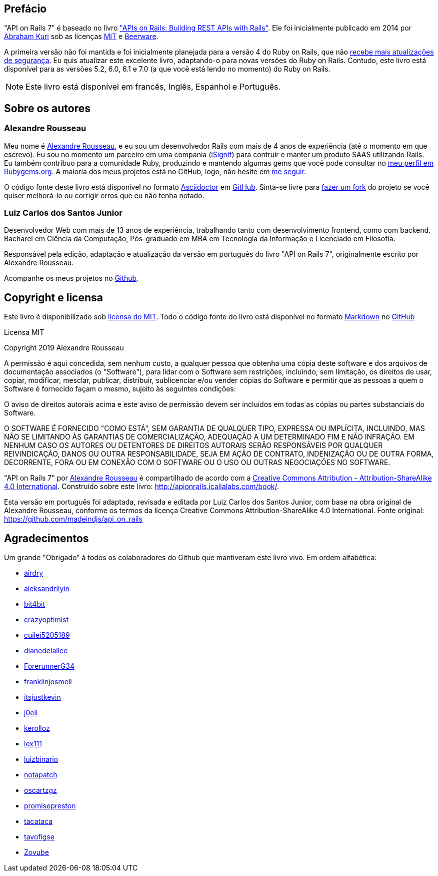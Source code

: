 [#chapter00-before]
= ******

== Prefácio

"API on Rails 7" é baseado no livro http://apionrails.icalialabs.com/book/["APIs on Rails: Building REST APIs with Rails"]. Ele foi inicialmente publicado em 2014 por https://twitter.com/kurenn[Abraham Kuri] sob as licenças http://opensource.org/licenses/MIT[MIT] e http://people.freebsd.org/~phk/[Beerware].

A primeira versão não foi mantida e foi inicialmente planejada para a versão 4 do Ruby on Rails, que não https://guides.rubyonrails.org/maintenance_policy.html#security-issues[recebe mais atualizações de segurança]. Eu quis atualizar este excelente livro, adaptando-o para novas versões do Ruby on Rails. Contudo, este livro está disponível para as versões 5.2, 6.0, 6.1 e 7.0 (a que você está lendo no momento) do Ruby on Rails.

NOTE: Este livro está disponível em francês, Inglês, Espanhol e Português.

== Sobre os autores

=== Alexandre Rousseau

Meu nome é http://rousseau-alexandre.fr[Alexandre Rousseau], e eu sou um desenvolvedor Rails com mais de 4 anos de experiência (até o momento em que escrevo). Eu sou no momento um parceiro em uma compania (https://isignif.fr[iSignif]) para contruir e manter um produto SAAS utilizando Rails. Eu também contribuo para a comunidade Ruby, produzindo e mantendo algumas gems que você pode consultar no https://rubygems.org/profiles/madeindjs[meu perfil em Rubygems.org]. A maioria dos meus projetos está no GitHub, logo, não hesite em http://github.com/madeindjs/[me seguir].

O código fonte deste livro está disponível no formato https://asciidoctor.org/[Asciidoctor] em https://github.com/madeindjs/api_on_rails[GitHub]. Sinta-se livre para https://github.com/madeindjs/api_on_rails/fork[fazer um fork] do projeto se você quiser melhorá-lo ou corrigir erros que eu não tenha notado.

=== Luiz Carlos dos Santos Junior

Desenvolvedor Web com mais de 13 anos de experiência, trabalhando tanto com desenvolvimento frontend, como com backend. Bacharel em Ciência da Computação, Pós-graduado em MBA em Tecnologia da Informação e Licenciado em Filosofia.

Responsável pela edição, adaptação e atualização da versão em português do livro "API on Rails 7", originalmente escrito por Alexandre Rousseau.

Acompanhe os meus projetos no http://github.com/luizbinario/[Github].

== Copyright e licensa

Este livro é disponibilizado sob http://opensource.org/licenses/MIT[licensa do MIT]. Todo o código fonte do livro está disponível no formato https://fr.wikipedia.org/wiki/Markdown[Markdown] no https://github.com/madeindjs/api_on_rails[GitHub]

.Licensa MIT
****
Copyright 2019 Alexandre Rousseau

A permissão é aqui concedida, sem nenhum custo, a qualquer pessoa que obtenha uma cópia deste software e dos arquivos de documentação associados (o "Software"), para lidar com o Software sem restrições, incluindo, sem limitação, os direitos de usar, copiar, modificar, mesclar, publicar, distribuir, sublicenciar e/ou vender cópias do Software e permitir que as pessoas a quem o Software é fornecido façam o mesmo, sujeito às seguintes condições:

O aviso de direitos autorais acima e este aviso de permissão devem ser incluídos em todas as cópias ou partes substanciais do Software.

O SOFTWARE É FORNECIDO "COMO ESTÁ", SEM GARANTIA DE QUALQUER TIPO, EXPRESSA OU IMPLÍCITA, INCLUINDO, MAS NÃO SE LIMITANDO ÀS GARANTIAS DE COMERCIALIZAÇÃO, ADEQUAÇÃO A UM DETERMINADO FIM E NÃO INFRAÇÃO. EM NENHUM CASO OS AUTORES OU DETENTORES DE DIREITOS AUTORAIS SERÃO RESPONSÁVEIS POR QUALQUER REIVINDICAÇÃO, DANOS OU OUTRA RESPONSABILIDADE, SEJA EM AÇÃO DE CONTRATO, INDENIZAÇÃO OU DE OUTRA FORMA, DECORRENTE, FORA OU EM CONEXÃO COM O SOFTWARE OU O USO OU OUTRAS NEGOCIAÇÕES NO SOFTWARE.
****

"API on Rails 7" por https://github.com/madeindjs/api_on_rails[Alexandre Rousseau] é compartilhado de acordo com a http://creativecommons.org/licenses/by-sa/4.0/[Creative Commons Attribution - Attribution-ShareAlike 4.0 International]. Construído sobre este livro: http://apionrails.icalialabs.com/book/.

Esta versão em português foi adaptada, revisada e editada por Luiz Carlos dos Santos Junior, com base na obra original de Alexandre Rousseau, conforme os termos da licença Creative Commons Attribution-ShareAlike 4.0 International.  
Fonte original: https://github.com/madeindjs/api_on_rails

== Agradecimentos

Um grande "Obrigado" à todos os colaboradores do Github que mantiveram este livro vivo. Em ordem alfabética:

* https://github.com/airdry[airdry]
* https://github.com/aleksandrilyin[aleksandrilyin]
* https://github.com/bit4bit[bit4bit]
* https://github.com/crazyoptimist[crazyoptimist]
* https://github.com/cuilei5205189[cuilei5205189]
* https://github.com/dianedelallee[dianedelallee]
* https://github.com/ForerunnerG34[ForerunnerG34]
* https://github.com/franklinjosmell[franklinjosmell]
* https://github.com/itsjustkevin[itsjustkevin]
* https://github.com/j0eii[j0eii]
* https://github.com/kerolloz[kerolloz]
* https://github.com/lex111[lex111]
* https://github.com/luizbinario[luizbinario]
* https://github.com/notapatch[notapatch]
* https://github.com/oscartzgz[oscartzgz]
* https://github.com/promisepreston[promisepreston]
* https://github.com/tacataca[tacataca]
* https://github.com/tavofigse[tavofigse]
* https://github.com/Zovube[Zovube]

